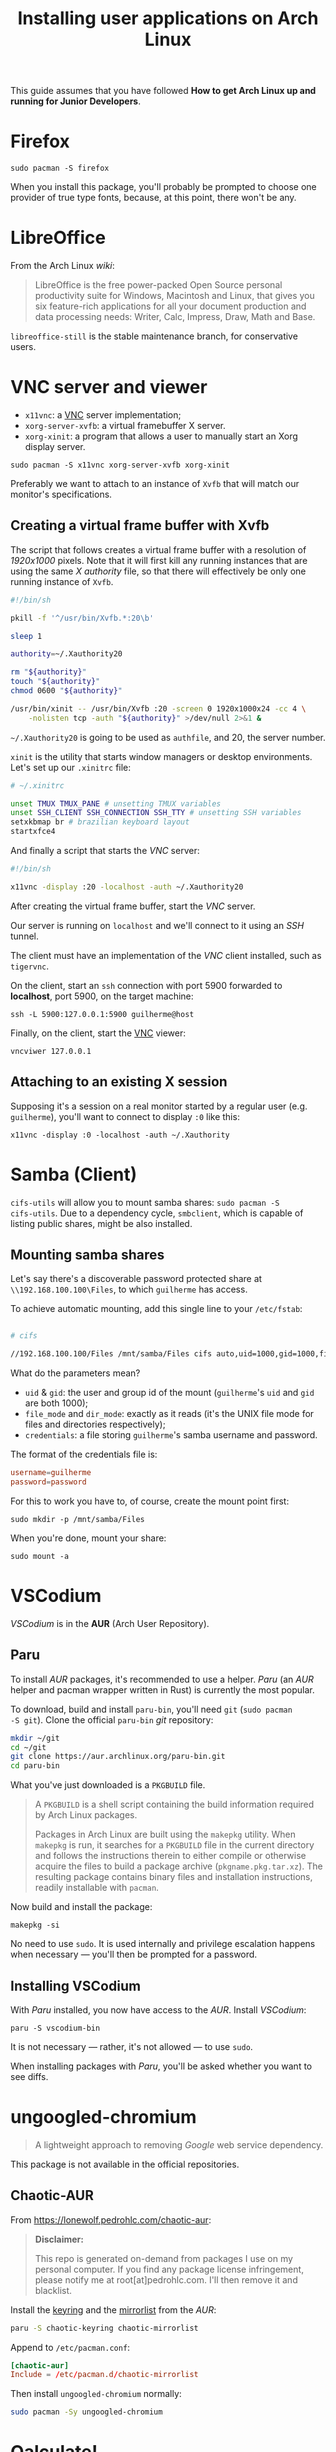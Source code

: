 #+title: Installing user applications on Arch Linux

This guide assumes that you have followed *How to get Arch Linux up
and running for Junior Developers*.

* Firefox

~sudo pacman -S firefox~

When you install this package, you'll probably be prompted to choose
one provider of true type fonts, because, at this point, there won't
be any.

* LibreOffice

From the Arch Linux /wiki/:

#+begin_quote
LibreOffice is the free power-packed Open Source personal productivity
suite for Windows, Macintosh and Linux, that gives you six
feature-rich applications for all your document production and data
processing needs: Writer, Calc, Impress, Draw, Math and Base.
#+end_quote

=libreoffice-still= is the stable maintenance branch, for conservative users.

* VNC server and viewer

- =x11vnc=: a _VNC_ server implementation;
- =xorg-server-xvfb=: a virtual framebuffer X server.
- =xorg-xinit=: a program that allows a user to manually start an Xorg display server.

~sudo pacman -S x11vnc xorg-server-xvfb xorg-xinit~

Preferably we want to attach to an instance of =Xvfb= that will match
our monitor's specifications.

** COMMENT Creating a virtual frame buffer with Xvfb

The script that follows creates a virtual frame buffer with a
resolution of /1920x1000/ pixels. Note that it will first kill any
running instances that are using the same /X authority/ file, so that
there will effectively be only one running instance of =Xvfb=.

#+begin_src sh
#!/bin/sh

pkill -f '^/usr/bin/Xvfb.*:20\b'

sleep 1

authority=~/.Xauthority20

rm "${authority}"
touch "${authority}"
chmod 0600 "${authority}"

/usr/bin/xinit -- /usr/bin/Xvfb :20 -screen 0 1920x1000x24 -cc 4 \
    -nolisten tcp -auth "${authority}" >/dev/null 2>&1 &
#+end_src

=~/.Xauthority20= is going to be used as =authfile=, and 20, the
server number.

=xinit= is the utility that starts window managers or desktop
environments. Let's set up our =.xinitrc= file:

#+begin_src sh
# ~/.xinitrc

unset TMUX TMUX_PANE # unsetting TMUX variables
unset SSH_CLIENT SSH_CONNECTION SSH_TTY # unsetting SSH variables
setxkbmap br # brazilian keyboard layout
startlxde # lxde is out desktop environment
#+end_src

And finally a script that starts the /VNC/ server:

#+begin_src sh
#!/bin/sh

x11vnc -display :20 -localhost -auth ~/.Xauthority20
#+end_src

After creating the virtual frame buffer, start the /VNC/ server.

Our server is running on =localhost= and we'll connect to it using an
/SSH/ tunnel.

The client must have an implementation of the /VNC/ client installed,
such as =tigervnc=.

On the client, start an =ssh= connection with port 5900 forwarded to
*localhost*, port 5900, on the target machine:

~ssh -L 5900:127.0.0.1:5900 guilherme@host~

Finally, on the client, start the _VNC_ viewer:

~vncviwer 127.0.0.1~

** Creating a virtual frame buffer with Xvfb

The script that follows creates a virtual frame buffer with a
resolution of /1920x1000/ pixels. Note that it will first kill any
running instances that are using the same /X authority/ file, so that
there will effectively be only one running instance of =Xvfb=.

#+begin_src sh
#!/bin/sh

pkill -f '^/usr/bin/Xvfb.*:20\b'

sleep 1

authority=~/.Xauthority20

rm "${authority}"
touch "${authority}"
chmod 0600 "${authority}"

/usr/bin/xinit -- /usr/bin/Xvfb :20 -screen 0 1920x1000x24 -cc 4 \
    -nolisten tcp -auth "${authority}" >/dev/null 2>&1 &
#+end_src

=~/.Xauthority20= is going to be used as =authfile=, and 20, the
server number.

=xinit= is the utility that starts window managers or desktop
environments. Let's set up our =.xinitrc= file:

#+begin_src sh
# ~/.xinitrc

unset TMUX TMUX_PANE # unsetting TMUX variables
unset SSH_CLIENT SSH_CONNECTION SSH_TTY # unsetting SSH variables
setxkbmap br # brazilian keyboard layout
startxfce4
#+end_src

And finally a script that starts the /VNC/ server:

#+begin_src sh
#!/bin/sh

x11vnc -display :20 -localhost -auth ~/.Xauthority20
#+end_src

After creating the virtual frame buffer, start the /VNC/ server.

Our server is running on =localhost= and we'll connect to it using an
/SSH/ tunnel.

The client must have an implementation of the /VNC/ client installed,
such as =tigervnc=.

On the client, start an =ssh= connection with port 5900 forwarded to
*localhost*, port 5900, on the target machine:

~ssh -L 5900:127.0.0.1:5900 guilherme@host~

Finally, on the client, start the _VNC_ viewer:

~vncviwer 127.0.0.1~

** Attaching to an existing X session

Supposing it's a session on a real monitor started by a regular user
(e.g. =guilherme=), you'll want to connect to display =:0= like this:

~x11vnc -display :0 -localhost -auth ~/.Xauthority~

* Samba (Client)

=cifs-utils= will allow you to mount samba shares: ~sudo pacman -S
cifs-utils~. Due to a dependency cycle, =smbclient=, which is capable
of listing public shares, might be also installed.

** Mounting samba shares

Let's say there's a discoverable password protected share at
=\\192.168.100.100\Files=, to which =guilherme= has access.

To achieve automatic mounting, add this single line to your
=/etc/fstab=:

#+begin_src sh

# cifs

//192.168.100.100/Files /mnt/samba/Files cifs auto,uid=1000,gid=1000,file_mode=0664,dir_mode=0775,credentials=/root/.my_samba_credentials  0 0
#+end_src

What do the parameters mean?

- =uid= & =gid=: the user and group id of the mount (=guilherme='s
  =uid= and =gid= are both 1000);
- =file_mode= and =dir_mode=: exactly as it reads (it's the UNIX file
  mode for files and directories respectively);
- =credentials=: a file storing =guilherme='s samba username and password.

The format of the credentials file is:

#+begin_src conf
username=guilherme
password=password
#+end_src

For this to work you have to, of course, create the mount point first:

~sudo mkdir -p /mnt/samba/Files~

When you're done, mount your share:

~sudo mount -a~

* VSCodium

/VSCodium/ is in the *AUR* (Arch User Repository).

** COMMENT Yay

To install /AUR/ packages, it's recommended to use a helper. /Yay/
(Yet Another Yogurt - An /AUR/ Helper Written in Go) is currently the
most popular.

To download, build and install =yay-bin=, you'll need =git= (~sudo pacman
-S git~). Clone the official =yay-bin= /git/ repository:

#+begin_src sh
mkdir ~/git
cd ~/git
git clone https://aur.archlinux.org/yay-bin.git
cd yay-bin
#+end_src

What you've just downloaded is a =PKGBUILD= file.

#+begin_quote
A =PKGBUILD= is a shell script containing the build information required
by Arch Linux packages.

Packages in Arch Linux are built using the =makepkg= utility. When
=makepkg= is run, it searches for a =PKGBUILD= file in the current
directory and follows the instructions therein to either compile or
otherwise acquire the files to build a package archive
(=pkgname.pkg.tar.xz=). The resulting package contains binary files and
installation instructions, readily installable with =pacman=.
#+end_quote

Now build and install the package:

~makepkg -si~

No need to use =sudo=. It is used internally and privilege escalation
happens when necessary — you'll then be prompted for a password.

** Paru

To install /AUR/ packages, it's recommended to use a helper. /Paru/
(an /AUR/ helper and pacman wrapper written in Rust) is currently the
most popular.

To download, build and install =paru-bin=, you'll need =git= (~sudo pacman
-S git~). Clone the official =paru-bin= /git/ repository:

#+begin_src sh
mkdir ~/git
cd ~/git
git clone https://aur.archlinux.org/paru-bin.git
cd paru-bin
#+end_src

What you've just downloaded is a =PKGBUILD= file.

#+begin_quote
A =PKGBUILD= is a shell script containing the build information required
by Arch Linux packages.

Packages in Arch Linux are built using the =makepkg= utility. When
=makepkg= is run, it searches for a =PKGBUILD= file in the current
directory and follows the instructions therein to either compile or
otherwise acquire the files to build a package archive
(=pkgname.pkg.tar.xz=). The resulting package contains binary files and
installation instructions, readily installable with =pacman=.
#+end_quote

Now build and install the package:

~makepkg -si~

No need to use =sudo=. It is used internally and privilege escalation
happens when necessary — you'll then be prompted for a password.


** Installing VSCodium

With /Paru/ installed, you now have access to the /AUR/. Install
/VSCodium/:

~paru -S vscodium-bin~

It is not necessary — rather, it's not allowed — to use =sudo=.

When installing packages with /Paru/, you'll be asked whether you want
to see diffs.

* ungoogled-chromium

#+begin_quote
A lightweight approach to removing /Google/ web service dependency.
#+end_quote

This package is not available in the official repositories.

** Chaotic-AUR

From https://lonewolf.pedrohlc.com/chaotic-aur:

#+begin_quote
*Disclaimer:*

This repo is generated on-demand from packages I use on my personal
computer.
If you find any package license infringement, please notify me at
root[at]pedrohlc.com. I'll then remove it and blacklist.
#+end_quote

Install the [[https://aur.archlinux.org/packages/chaotic-keyring][keyring]] and the [[https://aur.archlinux.org/packages/chaotic-mirrorlist][mirrorlist]] from the /AUR/:

#+begin_src sh
paru -S chaotic-keyring chaotic-mirrorlist
#+end_src

Append to =/etc/pacman.conf=:

#+begin_src conf
[chaotic-aur]
Include = /etc/pacman.d/chaotic-mirrorlist
#+end_src

Then install =ungoogled-chromium= normally:

#+begin_src sh
sudo pacman -Sy ungoogled-chromium
#+end_src

* COMMENT Alacritty

~sudo pacman -S alacritty~

To copy and paste to and from the secondary clipboard, the key
bindings are =Ctrl + Shift + c= and =Ctrl + Shift + v=, respectively.

** Notes

This terminal uses a lot a RAM.

* COMMENT Geeqie Image Viewer

/Geeqie/ is a lightweight image viewer for Linux, BSDs and compatibles.

It can be used as a simple, fast, database-free image viewer, but
equally it can be used to manage large collections of images.

~sudo pacman -S geeqie~

* COMMENT Hacksaw + Shotgun

From /Shotgun/'s GitHub page:

#+begin_quote
A minimal screenshot utility for *X11*. /Shotgun/ was written to replace
/maim/ in my workflow.
#+end_quote

Hacksaw is a:

#+begin_quote
Lightweight selection tool for usage in screenshot scripts etc.
#+end_quote

Install both:

#+begin_src sh
sudo pacman -S hacksaw shotgun
#+end_src

This snippet will bind the /Print Screen/ key to a command that takes a
screenshot of the full screen and saves it to the =~/Pictures= folder:

#+begin_src xml
<!-- ~/.config/openbox/lxde-rc.xml -->
<!-- ... -->
<keyboard>
    <!-- ... -->
    <!-- other bindings -->
    <keybind key="Print">
        <action name="Execute">
            <command>sh -c "shotgun ~/Pictures/$(date '+%Y%m%d_%H%M%S').png"</command>
        </action>
    </keybind>
    <keybind key="W-Print">
        <action name="Execute">
            <command>sh -c "shotgun $(hacksaw -f '-i %i -g %g') ~/Pictures/$(date '+%Y%m%d_%H%M%S').png"</command>
        </action>
    </keybind>
    <!-- ... -->
</keyboard>
<!-- ... -->
#+end_src

It also binds the combination =Super + Print Screen= to another
command that uses /Hacksaw/ to take a screenshot of a portion of the
screen.

Find and delete any other bindings of the =Print Screen= key.

As always:

~openbox --reconfigure~

* Qalculate!

#+begin_quote
Calculator and equation solver with fault-tolerant parsing, constant
recognition and units.
#+end_quote

In short, it's a nice calculator with a nice GUI and advanced features.

~sudo pacman -S qalculate-gtk~

* Audio & Video

#+begin_src sh
sudo pacman -S celluloid
#+end_src

** Celluloid

/Celluloid/ is a GTK+ frontend for /mpv/.

** COMMENT Pragha Music Player

#+begin_quote
/Pragha/ is a Lightweight Music Player for GNU/Linux, based on /Gtk/,
/sqlite/, and completely written in C.
#+end_quote

* Dangling packages

Dependencies — that is, packages pulled in — are not in the scope of
=pacman='s =--remove= operation. This =pacman= query reveals dangling
packages:

#+begin_src sh
pacman -Qdtq
#+end_src

